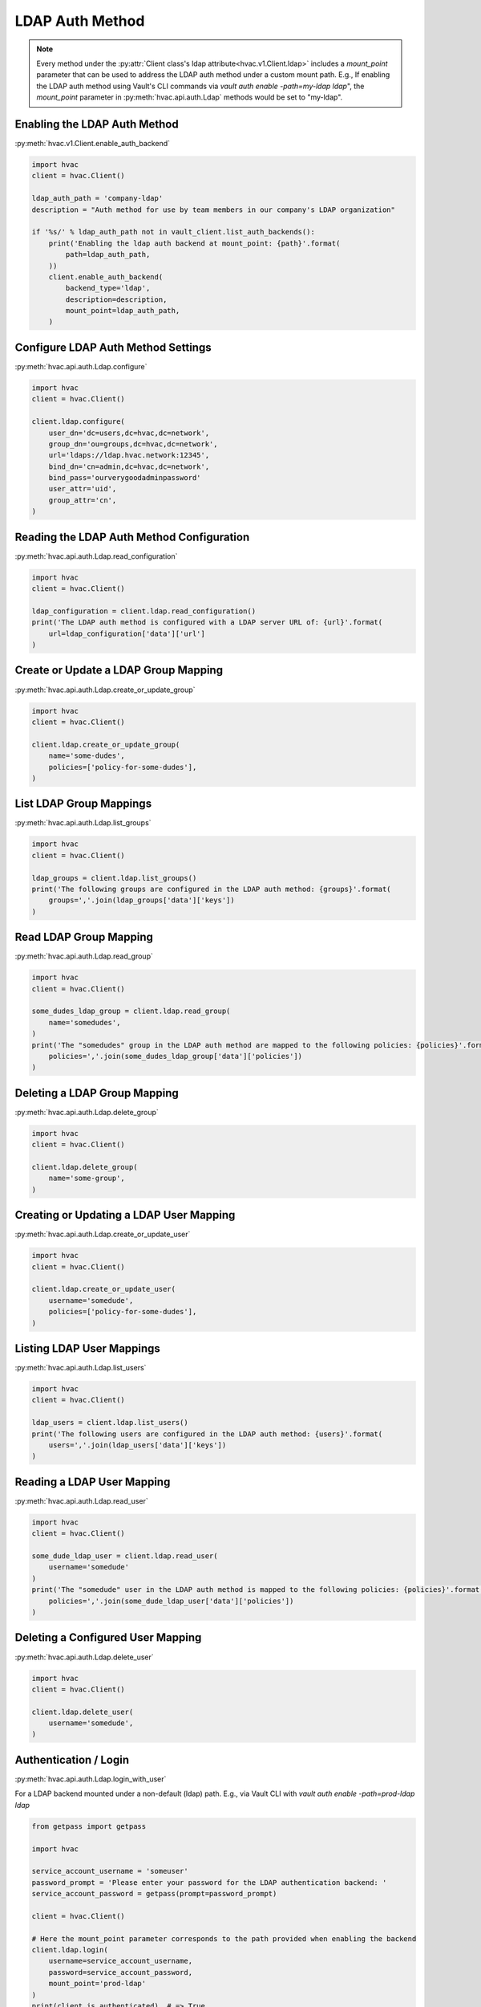 LDAP Auth Method
================

.. note::
    Every method under the :py:attr:`Client class's ldap attribute<hvac.v1.Client.ldap>` includes a `mount_point` parameter that can be used to address the LDAP auth method under a custom mount path. E.g., If enabling the LDAP auth method using Vault's CLI commands via `vault auth enable -path=my-ldap ldap`", the `mount_point` parameter in :py:meth:`hvac.api.auth.Ldap` methods would be set to "my-ldap".

Enabling the LDAP Auth Method
-----------------------------

:py:meth:`hvac.v1.Client.enable_auth_backend`

.. code:: python

    import hvac
    client = hvac.Client()

    ldap_auth_path = 'company-ldap'
    description = "Auth method for use by team members in our company's LDAP organization"

    if '%s/' % ldap_auth_path not in vault_client.list_auth_backends():
        print('Enabling the ldap auth backend at mount_point: {path}'.format(
            path=ldap_auth_path,
        ))
        client.enable_auth_backend(
            backend_type='ldap',
            description=description,
            mount_point=ldap_auth_path,
        )


Configure LDAP Auth Method Settings
-----------------------------------

:py:meth:`hvac.api.auth.Ldap.configure`

.. code:: python

    import hvac
    client = hvac.Client()

    client.ldap.configure(
        user_dn='dc=users,dc=hvac,dc=network',
        group_dn='ou=groups,dc=hvac,dc=network',
        url='ldaps://ldap.hvac.network:12345',
        bind_dn='cn=admin,dc=hvac,dc=network',
        bind_pass='ourverygoodadminpassword'
        user_attr='uid',
        group_attr='cn',
    )

Reading the LDAP Auth Method Configuration
------------------------------------------

:py:meth:`hvac.api.auth.Ldap.read_configuration`

.. code:: python

    import hvac
    client = hvac.Client()

    ldap_configuration = client.ldap.read_configuration()
    print('The LDAP auth method is configured with a LDAP server URL of: {url}'.format(
        url=ldap_configuration['data']['url']
    )

Create or Update a LDAP Group Mapping
-------------------------------------

:py:meth:`hvac.api.auth.Ldap.create_or_update_group`

.. code:: python

    import hvac
    client = hvac.Client()

    client.ldap.create_or_update_group(
        name='some-dudes',
        policies=['policy-for-some-dudes'],
    )

List LDAP Group Mappings
------------------------

:py:meth:`hvac.api.auth.Ldap.list_groups`

.. code:: python

    import hvac
    client = hvac.Client()

    ldap_groups = client.ldap.list_groups()
    print('The following groups are configured in the LDAP auth method: {groups}'.format(
        groups=','.join(ldap_groups['data']['keys'])
    )


Read LDAP Group Mapping
-----------------------

:py:meth:`hvac.api.auth.Ldap.read_group`

.. code:: python

    import hvac
    client = hvac.Client()

    some_dudes_ldap_group = client.ldap.read_group(
        name='somedudes',
    )
    print('The "somedudes" group in the LDAP auth method are mapped to the following policies: {policies}'.format(
        policies=','.join(some_dudes_ldap_group['data']['policies'])
    )

Deleting a LDAP Group Mapping
-----------------------------

:py:meth:`hvac.api.auth.Ldap.delete_group`

.. code:: python

    import hvac
    client = hvac.Client()

    client.ldap.delete_group(
        name='some-group',
    )

Creating or Updating a LDAP User Mapping
----------------------------------------

:py:meth:`hvac.api.auth.Ldap.create_or_update_user`

.. code:: python

    import hvac
    client = hvac.Client()

    client.ldap.create_or_update_user(
        username='somedude',
        policies=['policy-for-some-dudes'],
    )

Listing LDAP User Mappings
--------------------------

:py:meth:`hvac.api.auth.Ldap.list_users`

.. code:: python

    import hvac
    client = hvac.Client()

    ldap_users = client.ldap.list_users()
    print('The following users are configured in the LDAP auth method: {users}'.format(
        users=','.join(ldap_users['data']['keys'])
    )

Reading a LDAP User Mapping
---------------------------

:py:meth:`hvac.api.auth.Ldap.read_user`

.. code:: python

    import hvac
    client = hvac.Client()

    some_dude_ldap_user = client.ldap.read_user(
        username='somedude'
    )
    print('The "somedude" user in the LDAP auth method is mapped to the following policies: {policies}'.format(
        policies=','.join(some_dude_ldap_user['data']['policies'])
    )

Deleting a Configured User Mapping
----------------------------------

:py:meth:`hvac.api.auth.Ldap.delete_user`

.. code:: python

    import hvac
    client = hvac.Client()

    client.ldap.delete_user(
        username='somedude',
    )

Authentication / Login
----------------------

:py:meth:`hvac.api.auth.Ldap.login_with_user`

For a LDAP backend mounted under a non-default (ldap) path.
E.g., via Vault CLI with `vault auth enable -path=prod-ldap ldap`

.. code:: python

    from getpass import getpass

    import hvac

    service_account_username = 'someuser'
    password_prompt = 'Please enter your password for the LDAP authentication backend: '
    service_account_password = getpass(prompt=password_prompt)

    client = hvac.Client()

    # Here the mount_point parameter corresponds to the path provided when enabling the backend
    client.ldap.login(
        username=service_account_username,
        password=service_account_password,
        mount_point='prod-ldap'
    )
    print(client.is_authenticated)  # => True
